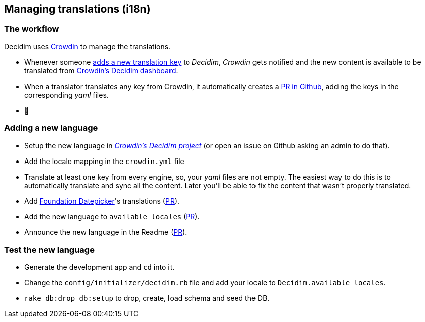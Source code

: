 [[managing-translations-i18n]]
Managing translations (i18n)
----------------------------

[[the-workflow]]
The workflow
~~~~~~~~~~~~

Decidim uses https://crowdin.com/[Crowdin] to manage the translations.

* Whenever someone
https://github.com/decidim/decidim/pull/1814/files#diff-c78c80097da59920d55b3f462ca21afaR177[adds
a new translation key] to _Decidim_, _Crowdin_ gets notified and the new
content is available to be translated from
https://crowdin.com/project/decidim[Crowdin's Decidim dashboard].
* When a translator translates any key from Crowdin, it automatically
creates a
https://github.com/decidim/decidim/pulls?utf8=%E2%9C%93&q=is%3Apr%20author%3Adecidim-bot%20Crowdin[PR
in Github], adding the keys in the corresponding _yaml_ files.
* 🌈

[[adding-a-new-language]]
Adding a new language
~~~~~~~~~~~~~~~~~~~~~

* Setup the new language in
https://crowdin.com/project/decidim[_Crowdin's Decidim project_] (or
open an issue on Github asking an admin to do that).
* Add the locale mapping in the `crowdin.yml` file
* Translate at least one key from every engine, so, your _yaml_ files
are not empty. The easiest way to do this is to automatically translate
and sync all the content. Later you'll be able to fix the content that
wasn't properly translated.
* Add
https://github.com/najlepsiwebdesigner/foundation-datepicker/tree/master/js/locales[Foundation
Datepicker]'s translations
(https://github.com/decidim/decidim/pull/2039[PR]).
* Add the new language to `available_locales`
(https://github.com/decidim/decidim/pull/1991[PR]).
* Announce the new language in the Readme
(https://github.com/decidim/decidim/pull/2125[PR]).

[[test-the-new-language]]
Test the new language
~~~~~~~~~~~~~~~~~~~~~

* Generate the development app and `cd` into it.
* Change the `config/initializer/decidim.rb` file and add your locale to
`Decidim.available_locales`.
* `rake db:drop db:setup` to drop, create, load schema and seed the DB.
